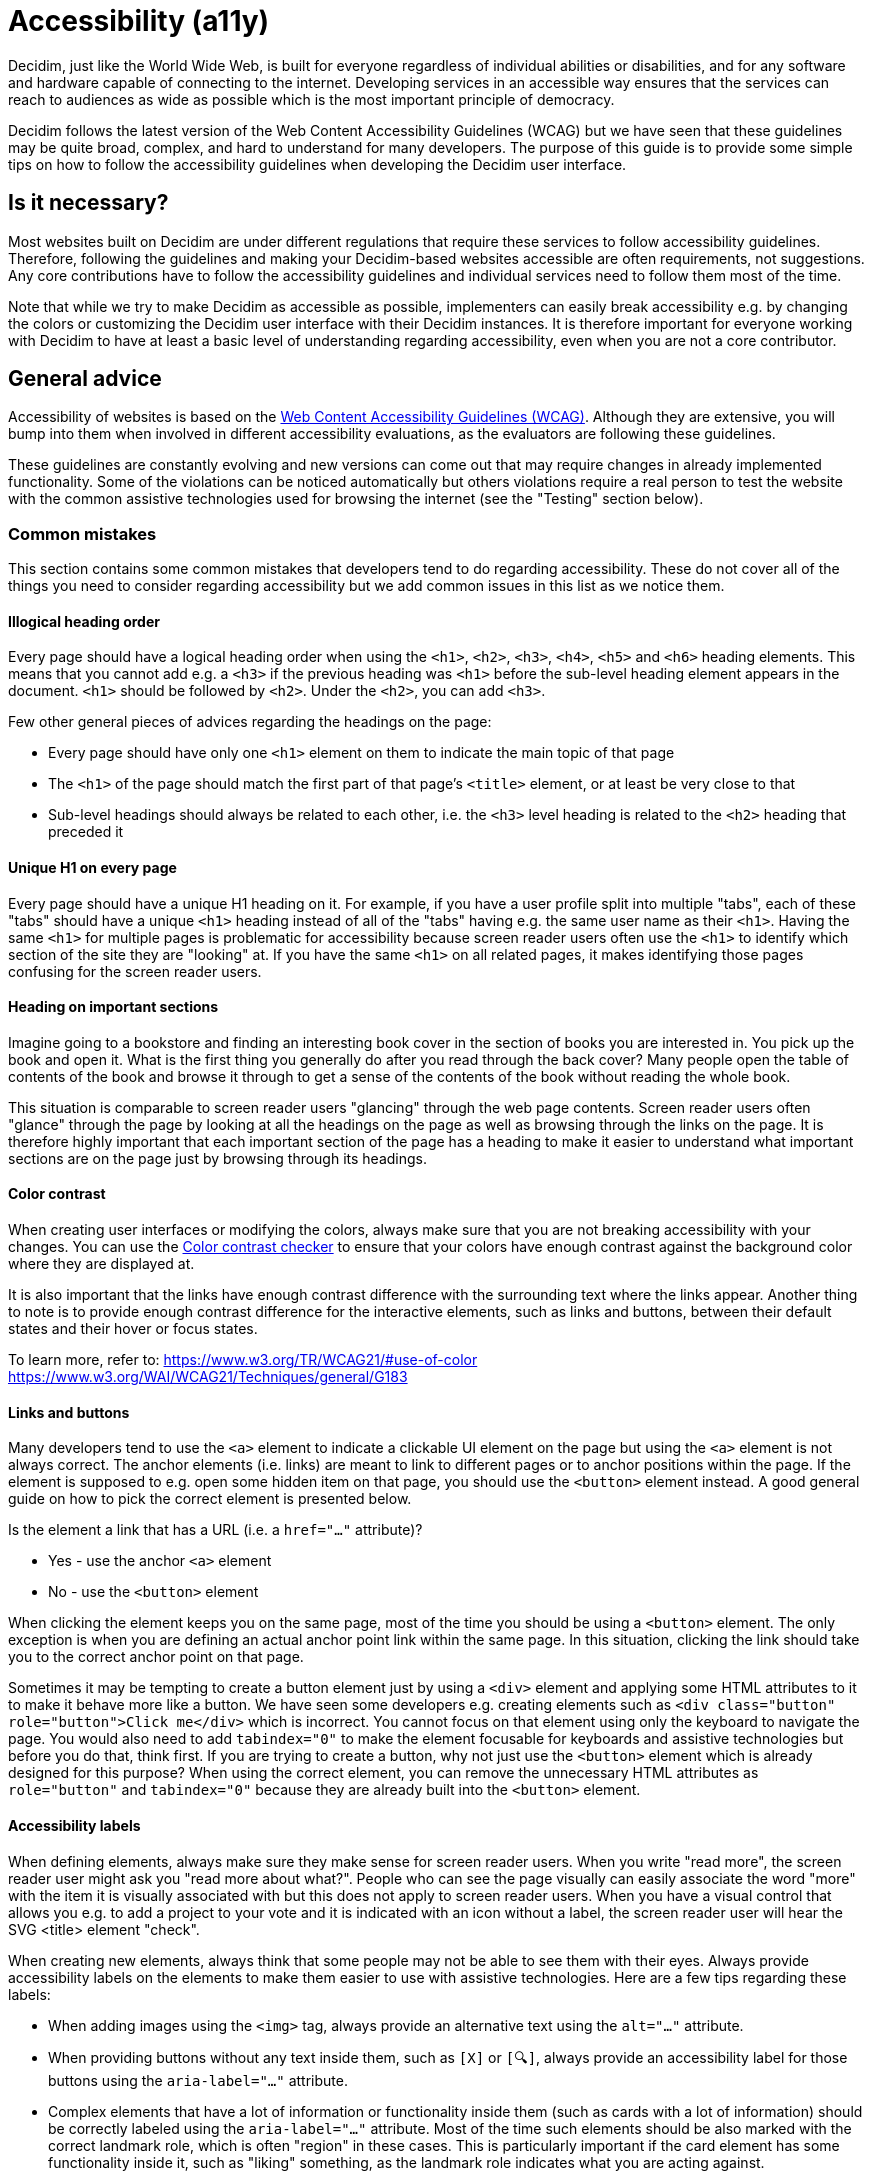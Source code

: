 = Accessibility (a11y)

Decidim, just like the World Wide Web, is built for everyone regardless of individual abilities or disabilities, and for any software and hardware capable of connecting to the internet. Developing services in an accessible way ensures that the services can reach to audiences as wide as possible which is the most important principle of democracy.

Decidim follows the latest version of the Web Content Accessibility Guidelines (WCAG) but we have seen that these guidelines may be quite broad, complex, and hard to understand for many developers. The purpose of this guide is to provide some simple tips on how to follow the accessibility guidelines when developing the Decidim user interface.

== Is it necessary?

Most websites built on Decidim are under different regulations that require these services to follow accessibility guidelines. Therefore, following the guidelines and making your Decidim-based websites accessible are often requirements, not suggestions. Any core contributions have to follow the accessibility guidelines and individual services need to follow them most of the time.

Note that while we try to make Decidim as accessible as possible, implementers can easily break accessibility e.g. by changing the colors or customizing the Decidim user interface with their Decidim instances. It is therefore important for everyone working with Decidim to have at least a basic level of understanding regarding accessibility, even when you are not a core contributor.

== General advice

Accessibility of websites is based on the https://www.w3.org/WAI/standards-guidelines/wcag/[Web Content Accessibility Guidelines (WCAG)]. Although they are extensive, you will bump into them when involved in different accessibility evaluations, as the evaluators are following these guidelines.

These guidelines are constantly evolving and new versions can come out that may require changes in already implemented functionality. Some of the violations can be noticed automatically but others violations require a real person to test the website with the common assistive technologies used for browsing the internet (see the "Testing" section below).

=== Common mistakes

This section contains some common mistakes that developers tend to do regarding accessibility. These do not cover all of the things you need to consider regarding accessibility but we add common issues in this list as we notice them.

==== Illogical heading order

Every page should have a logical heading order when using the `<h1>`, `<h2>`, `<h3>`, `<h4>`, `<h5>` and `<h6>` heading elements. This means that you cannot add e.g. a `<h3>` if the previous heading was `<h1>` before the sub-level heading element appears in the document. `<h1>` should be followed by `<h2>`. Under the `<h2>`, you can add `<h3>`.

Few other general pieces of advices regarding the headings on the page:

* Every page should have only one `<h1>` element on them to indicate the main topic of that page
* The `<h1>` of the page should match the first part of that page's `<title>` element, or at least be very close to that
* Sub-level headings should always be related to each other, i.e. the `<h3>` level heading is related to the `<h2>` heading that preceded it

==== Unique H1 on every page

Every page should have a unique H1 heading on it. For example, if you have a user profile split into multiple "tabs", each of these "tabs" should have a unique `<h1>` heading instead of all of the "tabs" having e.g. the same user name as their `<h1>`. Having the same `<h1>` for multiple pages is problematic for accessibility because screen reader users often use the `<h1>` to identify which section of the site they are "looking" at. If you have the same `<h1>` on all related pages, it makes identifying those pages confusing for the screen reader users.

==== Heading on important sections

Imagine going to a bookstore and finding an interesting book cover in the section of books you are interested in. You pick up the book and open it. What is the first thing you generally do after you read through the back cover? Many people open the table of contents of the book and browse it through to get a sense of the contents of the book without reading the whole book.

This situation is comparable to screen reader users "glancing" through the web page contents. Screen reader users often "glance" through the page by looking at all the headings on the page as well as browsing through the links on the page. It is therefore highly important that each important section of the page has a heading to make it easier to understand what important sections are on the page just by browsing through its headings.

==== Color contrast

When creating user interfaces or modifying the colors, always make sure that you are not breaking accessibility with your changes. You can use the http://webaim.org/resources/contrastchecker/[Color contrast checker] to ensure that your colors have enough contrast against the background color where they are displayed at.

It is also important that the links have enough contrast difference with the surrounding text where the links appear. Another thing to note is to provide enough contrast difference for the interactive elements, such as links and buttons, between their default states and their hover or focus states.

To learn more, refer to:
https://www.w3.org/TR/WCAG21/#use-of-color
https://www.w3.org/WAI/WCAG21/Techniques/general/G183

==== Links and buttons

Many developers tend to use the `<a>` element to indicate a clickable UI element on the page but using the `<a>` element is not always correct. The anchor elements (i.e. links) are meant to link to different pages or to anchor positions within the page. If the element is supposed to e.g. open some hidden item on that page, you should use the `<button>` element instead. A good general guide on how to pick the correct element is presented below.

Is the element a link that has a URL (i.e. a `href="..."` attribute)?

* Yes - use the anchor `<a>` element
* No - use the `<button>` element

When clicking the element keeps you on the same page, most of the time you should be using a `<button>` element. The only exception is when you are defining an actual anchor point link within the same page. In this situation, clicking the link should take you to the correct anchor point on that page.

Sometimes it may be tempting to create a button element just by using a `<div>` element and applying some HTML attributes to it to make it behave more like a button. We have seen some developers e.g. creating elements such as `<div class="button" role="button">Click me</div>` which is incorrect. You cannot focus on that element using only the keyboard to navigate the page. You would also need to add `tabindex="0"` to make the element focusable for keyboards and assistive technologies but before you do that, think first. If you are trying to create a button, why not just use the `<button>` element which is already designed for this purpose? When using the correct element, you can remove the unnecessary HTML attributes as `role="button"` and `tabindex="0"` because they are already built into the `<button>` element.

==== Accessibility labels

When defining elements, always make sure they make sense for screen reader users. When you write "read more", the screen reader user might ask you "read more about what?". People who can see the page visually can easily associate the word "more" with the item it is visually associated with but this does not apply to screen reader users. When you have a visual control that allows you e.g. to add a project to your vote and it is indicated with an icon without a label, the screen reader user will hear the SVG <title> element "check".

When creating new elements, always think that some people may not be able to see them with their eyes. Always provide accessibility labels on the elements to make them easier to use with assistive technologies. Here are a few tips regarding these labels:

* When adding images using the `<img>` tag, always provide an alternative text using the `alt="..."` attribute.
* When providing buttons without any text inside them, such as `[X]` or `[🔍]`, always provide an accessibility label for those buttons using the `aria-label="..."` attribute.
* Complex elements that have a lot of information or functionality inside them (such as cards with a lot of information) should be correctly labeled using the `aria-label="..."` attribute. Most of the time such elements should be also marked with the correct landmark role, which is often "region" in these cases. This is particularly important if the card element has some functionality inside it, such as "liking" something, as the landmark role indicates what you are acting against.

If you embed `<svg>` images on the website, those embedded images should have a translated `<title>` element inside them that describes the SVG for those users who are unable to see the image. Note that many times the `<title>` element in the SVGs that you download from the internet may just be a technical name for that element or written in English. If you embed such elements on the page, the `<title>` element should be always translated to the user's language. If you find this hard to implement, do not embed the SVG on the page and use an `<img>` element instead with the alternative text indicated with the `alt="..."` attribute. Also note that if you use SVGs for icons, usually these icons can be hidden from assistive technologies completely when you don't necessarily need to add the translated `<title>` to those images.

For more information, refer to:
https://www.w3.org/TR/WCAG21/#non-text-content
https://www.w3.org/TR/WCAG21/#focus-order
https://www.w3.org/TR/WCAG21/#link-purpose-in-context
https://www.w3.org/TR/WCAG21/#headings-and-labels

==== Adjacent links for the same resource

Many people using assistive technologies, such as screen readers (with keyboard navigation), tend to quickly glance through the page through its links when they first arrive on the page. This gives them a sense of the content on the page without reading through the whole content on it or allows them to quickly jump to the correct resource they were looking for.

If the same resource, such as a proposal on the listing page, has multiple adjacent links pointing to it, it makes it difficult for such users to glance through the page because they might need to go through multiple links to get to the next resource.

The following HTML would be problematic in this sense:

[source,html]
----
<h1>Resources</h1>
<div class="card">
  <a href="/link/to/resource"><img src="..." alt="Resource title"></a>
  <h2><a href="/link/to/resource">Resource title</a></h2>
  <p><a href="/link/to/resource">Resource description</a></p>
  <p><a href="/link/to/resource" aria-label="Read more about Resource">Read more &raquo;</a></p>
</div>
----

The correct way to present this element would be as follows:

[source,html]
----
<h1>Resources</h1>
<a href="/link/to/resource" class="card">
  <img src="..." alt="Resource title">
  <h2>Resource title</h2>
  <p>Resource description</p>
  <p aria-hidden="true">Read more &raquo;</p>
  <p class="sr-only">Read more about Resource</p>
</a>
----

This way you would only provide a single link to the same resource instead of the four separate links in the incorrect example. This makes it much more convenient for assistive technology users to glance through the page.

For more information, refer to:
https://www.w3.org/WAI/WCAG21/Techniques/html/H2

==== Dynamic functionality changes the page context unintuitively

Changes in the form inputs should not change the context of the page automatically. By default, dynamic filtering is forbidden by the accessibility criteria. If you explain such functionality in advance (i.e. advise the user), it is allowed.

In other words, this means that forms that provide filtering capabilities on the page, should either:

a. Explain the form, both for screen reader users and normal seeing users. Tell them what happens if they change any of the filtering inputs on the form.
b. Provide a "Search" button that performs the search after the user purposefully clicks that button knowing it will perform filtering on the page.

Also note that similar guidelines apply to any elements that dynamically change the page in some way, including accordion elements, dropdown menus, popup elements, etc. Make sure to always indicate the dynamic functionality with the correct ARIA attributes as explained in the section that follows.

For more information, refer to:
https://www.w3.org/TR/WCAG21/#on-input

==== Use ARIA attributes where possible

Many elements that provide interactive functionality on the website require ARIA attributes on them to make them accessible. A couple of examples of such cases include:

- An element that shows or hides another element on the page, such as an "accordion" element.
- Dynamic search forms that update another section on the same page without a complete refresh of the page. The button that initiates the search should indicate which element it is connected with on the same page and once the search completes, the number of results found should be announced to the screen readers.
- Pagination elements where you have "next" and "previous" links as well as the "current" page which is shown right now.
- Progress bars that have "minimum" and "maximum" values as well as a "current" value.
- Custom dropdown elements that open a specific section on the page containing the dropdown items and also have currently selected items included in them.
- Form elements that may have errors on them where the faulty elements should be indicated for people using assistive technologies.
- Significant areas on the page should be marked with the correct landmark roles, such as navigations and enclosed regions on the page. Many times you can also find the correct HTML element that indicates its correct role by familiarizing yourself with the landmark roles.

To learn more refer to:
https://developer.mozilla.org/en-US/docs/Web/Accessibility/ARIA/Attributes

==== Elements hidden from the accessibility API

People using accessible technologies do not always need to "see" (or hear) all of the items that users without any disabilities see on the page. A common example of such an element is a visual decorative icon within links or buttons that is only used to make some elements more recognizable for those with no visual impairments. Somebody using assistive technologies may have visual impairments or may use the website completely using a screen reader when these visual cues may just confuse those users rather than provide any actual improvement on their user experience.

To hide an element from assistive technologies, use the `aria-hidden="true"` attribute on it. Do not abuse this method to hide almost everything from the website to make it "accessible". The website is not truly accessible if everything on it is hidden. Always think about whether the element you are hiding provides useful functionality for the users. If it does so, you should not hide it. But if the element is only used to provide small decorative enhancements to the user experience, it can be sometimes hidden, such as in the example case with the icons within buttons.

=== Technical accessibility

The Decidim development environment ships with an automated accessibility evaluation tool (with the `decidim-dev` module) that you may have seen at the top left corner of the page in case you have been developing Decidim recently. When the page passes the technical evaluation, you should see the following indicator at the top left corner of the page:

image::wcag-badge-success.png[WCAG success badge]

In case your page has some technical accessibility violations, you should see the following indicator where the number indicates the different violation categories for the page that you are looking at:

image::wcag-badge-error.png[WCAG error badge]

You can see the different inaccessible elements indicated by this tool by clicking the indicator when a side panel is opened displaying the different violation categories and the different elements that have violations in these categories. The inaccessible elements should be highlighted on the page when the side panel is open and you can jump into these elements by clicking the links in the side panel indicating the inaccessible element selectors.

The automated accessibility auditing tools only cover about 50% of the total accessibility requirements. Although a good starting point, the functionality always needs to be tested with real tools and compared to working examples. See the "Testing" section below for more information on how to test your service or the elements you are building with different accessibility tools.

=== Valid HTML

Always ensure the web pages have valid HTML. You can test this by copying the source of the page and pasting it into the https://validator.w3.org/#validate_by_input[HTML validator tool].

Some general guidelines for making the page valid HTML:

- The page should always have only one `<main>` element and one only. Avoid using this element in the partials and sub-views if the layout already wraps the page contents into this element.
- Use the `<section>` element with caution but when you decide to use it, ensure it has an identifying heading element (h2-h6).
- Use the `<article>` element with caution but when you decide to use it, ensure that you are semantically defining an article-level content. For example, a proposal **card** or a blog article **teaser** are not semantically articles that define https://www.w3.org/TR/2011/WD-html5-author-20110809/the-article-element.html["A complete, or self-contained, composition in a document, page, application, or site and that is, in principle, independently distributable or reusable, e.g. in syndication"]. If you are using an `<article>` tag, ensure you are describing the full content of the article and also defining the heading element inside the article (see the same issue for the `<section>` element).
- When defining an ID attribute for the elements, ensure the values of those attributes are unique on the page. E.g. when a filtering form is doubled for desktop and mobile, the doubled filtering control inside that form needs to have a unique ID in both of its parent elements. So if you are e.g. repeating the same partial multiple times on the page, make sure any ID attributes it contains are always unique in each instance of the generated HTML.

=== Accessibility tests

Once you are done developing some page or fixing its accessibility issues, you should add the following shared examples for the system specs of that page:

[source,ruby]
----
it_behaves_like "accessible page"
----

This checks if the page passes the technical accessibility evaluation and contains valid HTML. It will also ensure that when other people are implementing changes on the pages covered by these tests, they will likely stay accessible also after the changes. Otherwise, accessibility can be easily broken as these kinds of issues can be hard to notice for code reviewers.

=== Avoid browser's built-in functionality

Always avoid relying on the browser's built-in functionality *everywhere* for special use cases, as they are known to have problems with the accessibility tools. Some examples of inaccessible elements built into the browsers include:

- Built-in alert/confirm dialogs, these are not supported e.g. by all screen readers
- Default file input elements are not translated according to the currently selected language on the page but instead the language of the browser or the operating system
- Default `<select>` elements can fail accessibility evaluations under specific devices and color schemes as they may not provide enough color contrast and this cannot be controlled through the stylesheets so they are also hard to fix
- `<details>` and `<summary>` for "toggles" or "dropdowns" because these have problems with some screen readers and these issues can be hard to fix with such special elements
- Any HTML element that has not been widely adopted (such as the mentioned `<details>` and `<summary>`), as accessibility tools are always behind the fast pace of browser development

== How to build accessible elements?

Regardless of the technology being used, a good general advice is to follow the guidelines for accessible elements by searching from the internet with "accessible X element" where you replace the "X" with what you are implementing.

Some examples of accessible elements you can find through internet searches:

- https://kittygiraudel.com/2020/12/10/accessible-icon-links/[Accessible icon links]
- https://www.w3.org/WAI/ARIA/apg/example-index/dialog-modal/dialog[Accessible modal dialog]
- https://a11y-guidelines.orange.com/en/web/components-examples/dropdown-menu/[Accessible dropdown]
- https://multiselect.vue-a11y.com/[Accessible multiselect]
- https://alphagov.github.io/accessible-autocomplete/examples/[Accessible autocomplete]

== Testing

Different accessibility auditors can also have varying levels of expertise, some may notice even the smallest details in your application and some may be happy as long as you fulfill the minimum requirements. Always do your best regarding accessibility which includes ensuring the website meets the necessary technical requirements and testing the service as a whole or the elements that you are building with the actual tools used by people with disabilities.

=== Screen readers

Screen readers are mostly used by people with visual disabilities. To test the service with a screen reader, try using it with your eyes closed or blindfolded. Common software used for screen reading includes:

- Windows: NVDA, JAWS
- Apple (macOS, iOS): VoiceOver
- Linux: ORCA
- Android: TalkBack

=== Voice control

Some people may need to use their devices using speech in case they have physical disabilities that make it hard for them to use the common pointing devices, such as a touch screen or a mouse. To test the service with voice control, try using it without a keyboard, mouse or touch screen, just by using your mouth to speak. Common software used for voice control includes:

- Windows: Speech Recognition (built-in some Windows versions, limited language support)
- Apple (macOS, iOS): Voice Control
- Chrome browser: Speech Recognition Anywhere
- Linux: varies, just use browser extensions
- Android: Voice Access
